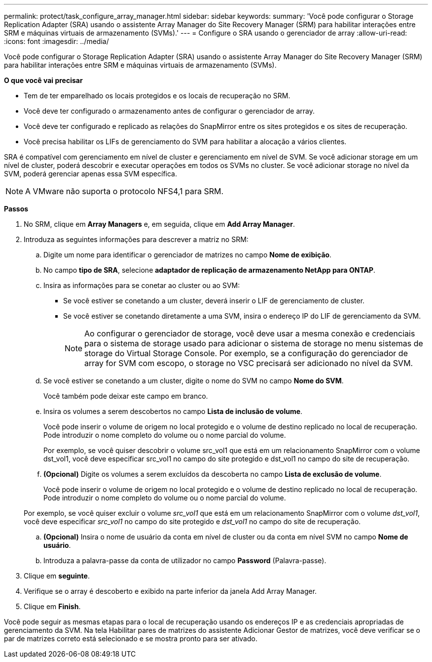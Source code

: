 ---
permalink: protect/task_configure_array_manager.html 
sidebar: sidebar 
keywords:  
summary: 'Você pode configurar o Storage Replication Adapter (SRA) usando o assistente Array Manager do Site Recovery Manager (SRM) para habilitar interações entre SRM e máquinas virtuais de armazenamento (SVMs).' 
---
= Configure o SRA usando o gerenciador de array
:allow-uri-read: 
:icons: font
:imagesdir: ../media/


[role="lead"]
Você pode configurar o Storage Replication Adapter (SRA) usando o assistente Array Manager do Site Recovery Manager (SRM) para habilitar interações entre SRM e máquinas virtuais de armazenamento (SVMs).

*O que você vai precisar*

* Tem de ter emparelhado os locais protegidos e os locais de recuperação no SRM.
* Você deve ter configurado o armazenamento antes de configurar o gerenciador de array.
* Você deve ter configurado e replicado as relações do SnapMirror entre os sites protegidos e os sites de recuperação.
* Você precisa habilitar os LIFs de gerenciamento do SVM para habilitar a alocação a vários clientes.


SRA é compatível com gerenciamento em nível de cluster e gerenciamento em nível de SVM. Se você adicionar storage em um nível de cluster, poderá descobrir e executar operações em todos os SVMs no cluster. Se você adicionar storage no nível da SVM, poderá gerenciar apenas essa SVM específica.


NOTE: A VMware não suporta o protocolo NFS4,1 para SRM.

*Passos*

. No SRM, clique em *Array Managers* e, em seguida, clique em *Add Array Manager*.
. Introduza as seguintes informações para descrever a matriz no SRM:
+
.. Digite um nome para identificar o gerenciador de matrizes no campo *Nome de exibição*.
.. No campo *tipo de SRA*, selecione *adaptador de replicação de armazenamento NetApp para ONTAP*.
.. Insira as informações para se conetar ao cluster ou ao SVM:
+
*** Se você estiver se conetando a um cluster, deverá inserir o LIF de gerenciamento de cluster.
*** Se você estiver se conetando diretamente a uma SVM, insira o endereço IP do LIF de gerenciamento da SVM.
+

NOTE: Ao configurar o gerenciador de storage, você deve usar a mesma conexão e credenciais para o sistema de storage usado para adicionar o sistema de storage no menu sistemas de storage do Virtual Storage Console. Por exemplo, se a configuração do gerenciador de array for SVM com escopo, o storage no VSC precisará ser adicionado no nível da SVM.



.. Se você estiver se conetando a um cluster, digite o nome do SVM no campo *Nome do SVM*.
+
Você também pode deixar este campo em branco.

.. Insira os volumes a serem descobertos no campo *Lista de inclusão de volume*.
+
Você pode inserir o volume de origem no local protegido e o volume de destino replicado no local de recuperação. Pode introduzir o nome completo do volume ou o nome parcial do volume.

+
Por exemplo, se você quiser descobrir o volume src_vol1 que está em um relacionamento SnapMirror com o volume dst_vol1, você deve especificar src_vol1 no campo do site protegido e dst_vol1 no campo do site de recuperação.

.. *(Opcional)* Digite os volumes a serem excluídos da descoberta no campo *Lista de exclusão de volume*.
+
Você pode inserir o volume de origem no local protegido e o volume de destino replicado no local de recuperação. Pode introduzir o nome completo do volume ou o nome parcial do volume.

+
Por exemplo, se você quiser excluir o volume _src_vol1_ que está em um relacionamento SnapMirror com o volume _dst_vol1_, você deve especificar _src_vol1_ no campo do site protegido e _dst_vol1_ no campo do site de recuperação.

.. *(Opcional)* Insira o nome de usuário da conta em nível de cluster ou da conta em nível SVM no campo *Nome de usuário*.
.. Introduza a palavra-passe da conta de utilizador no campo *Password* (Palavra-passe).


. Clique em *seguinte*.
. Verifique se o array é descoberto e exibido na parte inferior da janela Add Array Manager.
. Clique em *Finish*.


Você pode seguir as mesmas etapas para o local de recuperação usando os endereços IP e as credenciais apropriadas de gerenciamento da SVM. Na tela Habilitar pares de matrizes do assistente Adicionar Gestor de matrizes, você deve verificar se o par de matrizes correto está selecionado e se mostra pronto para ser ativado.
